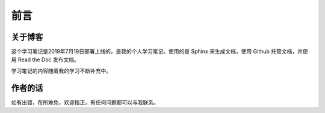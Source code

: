 ==================================
前言
==================================

----------------------------------
关于博客
----------------------------------
这个学习笔记是2019年7月19日部署上线的，是我的个人学习笔记。使用的是 Sphinx 来生成文档，使用 Github 托管文档，并使用 Read the Doc 发布文档。

学习笔记的内容随着我的学习不断补充中。

----------------------------------
作者的话
----------------------------------

如有出错，在所难免，欢迎指正。有任何问题都可以与我联系。